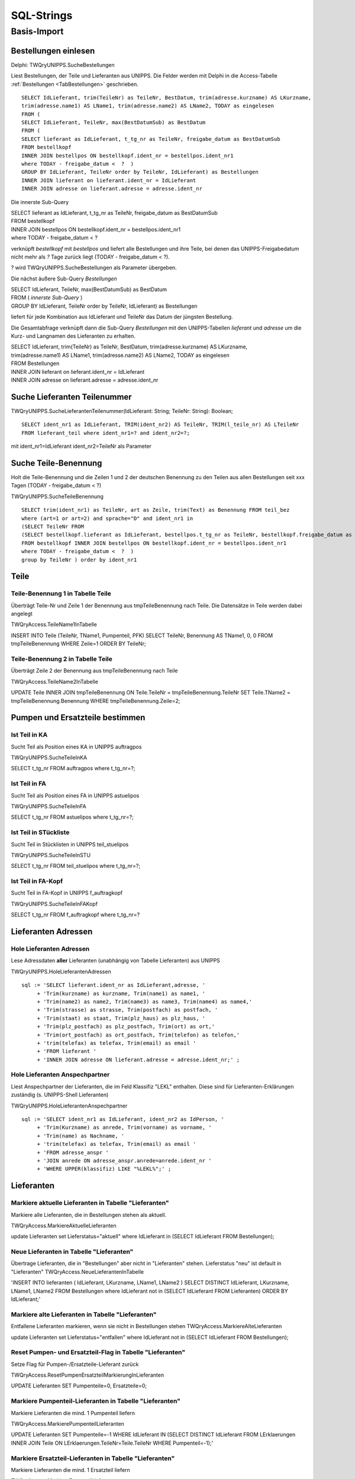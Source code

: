 ===========
SQL-Strings
===========

Basis-Import
============

Bestellungen einlesen
---------------------

.. _SQLSucheBestellungen:

Delphi: TWQryUNIPPS.SucheBestellungen

Liest Bestellungen, der Teile und Lieferanten aus UNIPPS.
Die Felder werden mit Delphi in die Access-Tabelle :ref:`Bestellungen <TabBestellungen>` geschrieben.

::

    SELECT IdLieferant, trim(TeileNr) as TeileNr, BestDatum, trim(adresse.kurzname) AS LKurzname, 
    trim(adresse.name1) AS LName1, trim(adresse.name2) AS LName2, TODAY as eingelesen 
    FROM (
    SELECT IdLieferant, TeileNr, max(BestDatumSub) as BestDatum 
    FROM (
    SELECT lieferant as IdLieferant, t_tg_nr as TeileNr, freigabe_datum as BestDatumSub 
    FROM bestellkopf 
    INNER JOIN bestellpos ON bestellkopf.ident_nr = bestellpos.ident_nr1 
    where TODAY - freigabe_datum <  ?  ) 
    GROUP BY IdLieferant, TeileNr order by TeileNr, IdLieferant) as Bestellungen 
    INNER JOIN lieferant on lieferant.ident_nr = IdLieferant 
    INNER JOIN adresse on lieferant.adresse = adresse.ident_nr

Die innerste Sub-Query

|    SELECT lieferant as IdLieferant, t_tg_nr as TeileNr, freigabe_datum as BestDatumSub 
|    FROM bestellkopf 
|    INNER JOIN bestellpos ON bestellkopf.ident_nr = bestellpos.ident_nr1 
|    where TODAY - freigabe_datum <  ?  

verknüpft *bestellkopf* mit *bestellpos* und liefert alle Bestellungen und ihre Teile, bei denen das UNIPPS-Freigabedatum
nicht mehr als *?* Tage zurück liegt (TODAY - freigabe_datum <  ?).  

? wird TWQryUNIPPS.SucheBestellungen als Parameter übergeben.

Die nächst äußere Sub-Query *Bestellungen*

|   SELECT IdLieferant, TeileNr, max(BestDatumSub) as BestDatum 
|   FROM (   *innerste Sub-Query* )
|   GROUP BY IdLieferant, TeileNr order by TeileNr, IdLieferant) as Bestellungen 

liefert für jede Kombination aus IdLieferant und TeileNr das Datum der jüngsten Bestellung.

Die Gesamtabfrage verknüpft dann die Sub-Query *Bestellungen* mit den UNIPPS-Tabellen *lieferant* und *adresse*
um die Kurz- und Langnamen des Lieferanten zu erhalten.

|    SELECT IdLieferant, trim(TeileNr) as TeileNr, BestDatum, trim(adresse.kurzname) AS LKurzname, 
|    trim(adresse.name1) AS LName1, trim(adresse.name2) AS LName2, TODAY as eingelesen 
|    FROM Bestellungen 
|    INNER JOIN lieferant on lieferant.ident_nr = IdLieferant 
|    INNER JOIN adresse on lieferant.adresse = adresse.ident_nr


Suche Lieferanten Teilenummer
-----------------------------

TWQryUNIPPS.SucheLieferantenTeilenummer(IdLieferant: String; TeileNr: String): Boolean;

::

   SELECT ident_nr1 as IdLieferant, TRIM(ident_nr2) AS TeileNr, TRIM(l_teile_nr) AS LTeileNr 
   FROM lieferant_teil where ident_nr1=? and ident_nr2=?;

mit ident_nr1=IdLieferant ident_nr2=TeileNr als Parameter


Suche Teile-Benennung
---------------------

Holt die Teile-Benennung und die Zeilen 1 und 2 der deutschen Benennung zu
den Teilen aus allen Bestellungen seit xxx Tagen (TODAY - freigabe_datum < ?)

TWQryUNIPPS.SucheTeileBenennung

::

    SELECT trim(ident_nr1) as TeileNr, art as Zeile, trim(Text) as Benennung FROM teil_bez  
    where (art=1 or art=2) and sprache="D" and ident_nr1 in 
    (SELECT TeileNr FROM 
    (SELECT bestellkopf.lieferant as IdLieferant, bestellpos.t_tg_nr as TeileNr, bestellkopf.freigabe_datum as BestDatumSub 
    FROM bestellkopf INNER JOIN bestellpos ON bestellkopf.ident_nr = bestellpos.ident_nr1 
    where TODAY - freigabe_datum <  ?  ) 
    group by TeileNr ) order by ident_nr1 


Teile
-----

Teile-Benennung 1 in Tabelle Teile
~~~~~~~~~~~~~~~~~~~~~~~~~~~~~~~~~~

Überträgt Teile-Nr und Zeile 1 der Benennung aus tmpTeileBenennung nach Teile.
Die Datensätze in Teile werden dabei angelegt

TWQryAccess.TeileName1InTabelle

INSERT INTO Teile (TeileNr, TName1, Pumpenteil, PFK)  
SELECT TeileNr, Benennung AS TName1, 0, 0 
FROM tmpTeileBenennung WHERE Zeile=1 ORDER BY TeileNr; 

Teile-Benennung 2 in Tabelle Teile
~~~~~~~~~~~~~~~~~~~~~~~~~~~~~~~~~~

Überträgt Zeile 2 der Benennung  aus tmpTeileBenennung nach Teile

TWQryAccess.TeileName2InTabelle

UPDATE Teile INNER JOIN tmpTeileBenennung ON Teile.TeileNr = tmpTeileBenennung.TeileNr 
SET Teile.TName2 = tmpTeileBenennung.Benennung WHERE tmpTeileBenennung.Zeile=2;


Pumpen und Ersatzteile bestimmen
--------------------------------

Ist Teil in KA
~~~~~~~~~~~~~~

Sucht Teil als Position eines KA in UNIPPS auftragpos

TWQryUNIPPS.SucheTeileInKA

SELECT t_tg_nr FROM auftragpos where t_tg_nr=?;

Ist Teil in FA
~~~~~~~~~~~~~~

Sucht Teil als Position eines FA in UNIPPS astuelipos

TWQryUNIPPS.SucheTeileInFA

SELECT t_tg_nr FROM astuelipos where t_tg_nr=?;

Ist Teil in STückliste
~~~~~~~~~~~~~~~~~~~~~~

Sucht Teil in Stücklisten in UNIPPS teil_stuelipos

TWQryUNIPPS.SucheTeileInSTU

SELECT t_tg_nr FROM teil_stuelipos where t_tg_nr=?;

Ist Teil in FA-Kopf
~~~~~~~~~~~~~~~~~~~

Sucht Teil in FA-Kopf in UNIPPS f_auftragkopf

TWQryUNIPPS.SucheTeileInFAKopf

SELECT t_tg_nr FROM f_auftragkopf where t_tg_nr=?


Lieferanten Adressen
--------------------

Hole Lieferanten Adressen
~~~~~~~~~~~~~~~~~~~~~~~~~

Lese Adressdaten **aller** Lieferanten (unabhängig von Tabelle Lieferanten) aus UNIPPS

TWQryUNIPPS.HoleLieferantenAdressen

::

    sql := 'SELECT lieferant.ident_nr as IdLieferant,adresse, '
         + 'Trim(kurzname) as kurzname, Trim(name1) as name1, '
         + 'Trim(name2) as name2, Trim(name3) as name3, Trim(name4) as name4,'
         + 'Trim(strasse) as strasse, Trim(postfach) as postfach, '
         + 'Trim(staat) as staat, Trim(plz_haus) as plz_haus, '
         + 'Trim(plz_postfach) as plz_postfach, Trim(ort) as ort,'
         + 'Trim(ort_postfach) as ort_postfach, Trim(telefon) as telefon,'
         + 'trim(telefax) as telefax, Trim(email) as email '
         + 'FROM lieferant '
         + 'INNER JOIN adresse ON lieferant.adresse = adresse.ident_nr;' ;

Hole Lieferanten Anspechpartner
~~~~~~~~~~~~~~~~~~~~~~~~~~~~~~~

Liest Anspechpartner der Lieferanten, die im Feld Klassifiz "LEKL" enthalten.
Diese sind für Lieferanten-Erklärungen zuständig (s. UNIPPS-Shell Lieferanten)

TWQryUNIPPS.HoleLieferantenAnspechpartner

::

    sql := 'SELECT ident_nr1 as IdLieferant, ident_nr2 as IdPerson, '
         + 'Trim(Kurzname) as anrede, Trim(vorname) as vorname, '
         + 'Trim(name) as Nachname, '
         + 'trim(telefax) as telefax, Trim(email) as email '
         + 'FROM adresse_anspr '
         + 'JOIN anrede ON adresse_anspr.anrede=anrede.ident_nr '
         + 'WHERE UPPER(klassifiz) LIKE "%LEKL%";' ;

Lieferanten
-----------

Markiere aktuelle Lieferanten in Tabelle "Lieferanten"
~~~~~~~~~~~~~~~~~~~~~~~~~~~~~~~~~~~~~~~~~~~~~~~~~~~~~~


Markiere alle Lieferanten, die in Bestellungen stehen als aktuell.

TWQryAccess.MarkiereAktuelleLieferanten

update Lieferanten set Lieferstatus="aktuell" where  IdLieferant in (SELECT IdLieferant FROM Bestellungen); 

Neue Lieferanten in Tabelle "Lieferanten"
~~~~~~~~~~~~~~~~~~~~~~~~~~~~~~~~~~~~~~~~~

Übertrage Lieferanten, die in "Bestellungen" aber nicht in "Lieferanten" stehen.
Lieferstatus "neu" ist default in "Lieferanten"
TWQryAccess.NeueLieferantenInTabelle

'INSERT INTO lieferanten ( IdLieferant, LKurzname, LName1, LName2  ) 
SELECT DISTINCT IdLieferant, LKurzname, LName1, LName2  
FROM Bestellungen where IdLieferant not in (SELECT IdLieferant FROM Lieferanten) ORDER BY IdLieferant;'

Markiere alte Lieferanten in Tabelle "Lieferanten"
~~~~~~~~~~~~~~~~~~~~~~~~~~~~~~~~~~~~~~~~~~~~~~~~~~

Entfallene Lieferanten markieren, wenn sie nicht in Bestellungen stehen
TWQryAccess.MarkiereAlteLieferanten

update Lieferanten set Lieferstatus="entfallen" 
where IdLieferant not in (SELECT IdLieferant FROM Bestellungen); 

Reset Pumpen- und Ersatzteil-Flag in Tabelle "Lieferanten"
~~~~~~~~~~~~~~~~~~~~~~~~~~~~~~~~~~~~~~~~~~~~~~~~~~~~~~~~~~

Setze Flag für Pumpen-/Ersatzteile-Lieferant zurück

TWQryAccess.ResetPumpenErsatzteilMarkierungInLieferanten

UPDATE Lieferanten SET Pumpenteile=0, Ersatzteile=0;

Markiere Pumpenteil-Lieferanten  in Tabelle "Lieferanten"
~~~~~~~~~~~~~~~~~~~~~~~~~~~~~~~~~~~~~~~~~~~~~~~~~~~~~~~~~~

Markiere Lieferanten die mind. 1 Pumpenteil liefern

TWQryAccess.MarkierePumpenteilLieferanten

UPDATE Lieferanten SET Pumpenteile=-1 WHERE IdLieferant IN 
(SELECT DISTINCT IdLieferant 
FROM LErklaerungen INNER JOIN Teile ON LErklaerungen.TeileNr=Teile.TeileNr  WHERE Pumpenteil=-1);'

Markiere Ersatzteil-Lieferanten  in Tabelle "Lieferanten"
~~~~~~~~~~~~~~~~~~~~~~~~~~~~~~~~~~~~~~~~~~~~~~~~~~~~~~~~~~

Markiere Lieferanten die mind. 1 Ersatzteil liefern

TWQryAccess.MarkiereErsatzteilLieferanten

UPDATE Lieferanten SET Ersatzteile=-1 WHERE IdLieferant IN 
(SELECT DISTINCT IdLieferant 
FROM LErklaerungen INNER JOIN Teile ON LErklaerungen.TeileNr=Teile.TeileNr  WHERE Ersatzteil=-1);

Lieferantenerklärungen
----------------------

Neue Lieferantenerklärungen in Tabelle LErklaerungen
~~~~~~~~~~~~~~~~~~~~~~~~~~~~~~~~~~~~~~~~~~~~~~~~~~~~

Übertrage Daten aus Bestellungen in Lieferantenerklärungen, wenn die Teile-Lieferanten-Kombi
in Bestellungen, aber nicht in Lieferantenerklärungen vorhanden ist

TWQryAccess.NeueLErklaerungenInTabelle

Insert Into LErklaerungen (TeileNr, IdLieferant, LTeileNr, BestDatum, LPfk) 
SELECT Bestellungen.TeileNr, Bestellungen.IdLieferant, Bestellungen.LTeileNr, Bestellungen.BestDatum, 0 as LPfk 
from Bestellungen left join LErklaerungen 
on Bestellungen.TeileNr=LErklaerungen.TeileNr and Bestellungen.IdLieferant = LErklaerungen.IdLieferant 
WHERE LErklaerungen.IdLieferant Is Null

Obsolete Lieferantenerklärungen loeschen
~~~~~~~~~~~~~~~~~~~~~~~~~~~~~~~~~~~~~~~~

Lösche Teile-Lieferanten-Kombis, die nicht in Bestellungen sind aus Lieferantenerklärungen.
 
TWQryAccess.AlteLErklaerungenLoeschen

DELETE FROM LErklaerungen WHERE Id IN (
SELECT Id FROM LErklaerungen LEFT JOIN Bestellungen ON 
Bestellungen.TeileNr=LErklaerungen.TeileNr AND Bestellungen.IdLieferant = LErklaerungen.IdLieferant 
WHERE Bestellungen.IdLieferant Is Null );'


Anzahl Lieferanten je Teil
--------------------------

Zähle Lieferanten je Teil (tmp)
~~~~~~~~~~~~~~~~~~~~~~~~~~~~~~~

Anzahl der Lieferanten eines Teils in tmp Tabelle tmp_anz_xxx_je_teil 

TWQryAccess.UpdateTmpAnzLieferantenJeTeil

INSERT INTO tmp_anz_xxx_je_teil ( TeileNr, n ) 
SELECT TeileNr, Count(TeileNr) AS n FROM LErklaerungen GROUP BY TeileNr; 


Anzahl Lieferanten je Teil  in Tabelle Teile
~~~~~~~~~~~~~~~~~~~~~~~~~~~~~~~~~~~~~~~~~~~~

TWQryAccess.UpdateTeileZaehleLieferanten

UPDATE Teile INNER JOIN tmp_anz_xxx_je_teil 
ON Teile.TeileNr=tmp_anz_xxx_je_teil.TeileNr 
SET Teile.n_Lieferanten = tmp_anz_xxx_je_teil.n;